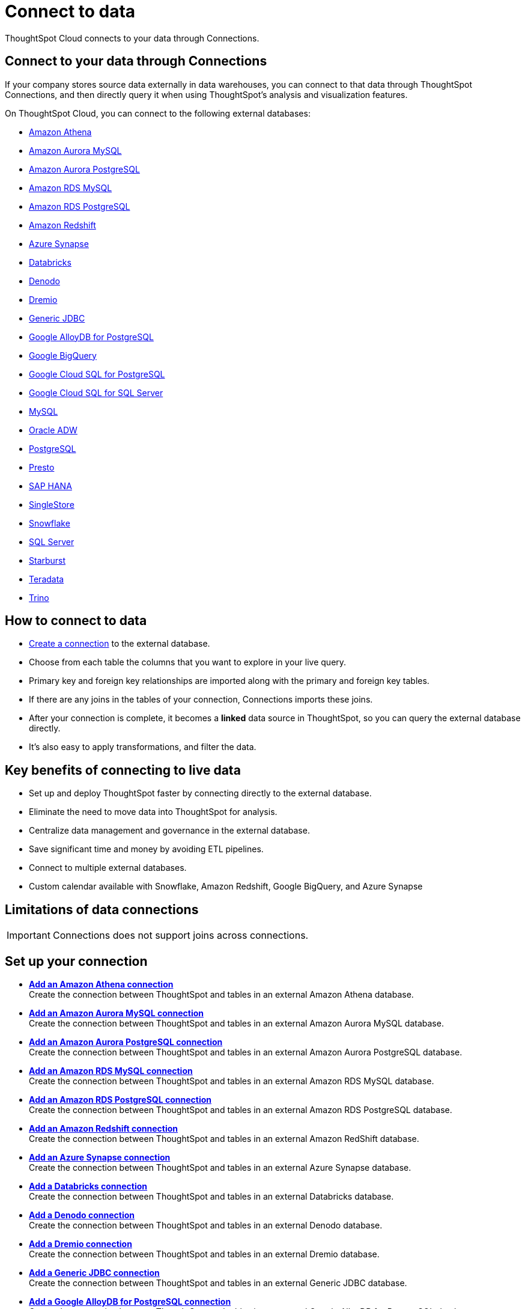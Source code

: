 = Connect to data
:last_updated: 12/9/2022
:linkattrs:
:experimental:
:page-layout: default-cloud
:page-aliases: /admin/ts-cloud/connect-data.adoc
:description: ThoughtSpot Cloud connects to your data through Connections.
:jira: SCAL-166161, SCAL-166160, SCAL-166159

ThoughtSpot Cloud connects to your data through Connections.

== Connect to your data through Connections

If your company stores source data externally in data warehouses, you can connect to that data through ThoughtSpot Connections, and then directly query it when using ThoughtSpot's analysis and visualization features.

On ThoughtSpot Cloud, you can connect to the following external databases:

* xref:connections-amazon-athena.adoc[Amazon Athena]
* xref:connections-amazon-aurora-mysql.adoc[Amazon Aurora MySQL]
* xref:connections-amazon-aurora-postgresql.adoc[Amazon Aurora PostgreSQL]
* xref:connections-amazon-rds-mysql.adoc[Amazon RDS MySQL]
* xref:connections-amazon-rds-postgresql.adoc[Amazon RDS PostgreSQL]
* xref:connections-redshift.adoc[Amazon Redshift]
* xref:connections-synapse.adoc[Azure Synapse]
* xref:connections-databricks.adoc[Databricks]
* xref:connections-denodo.adoc[Denodo]
* xref:connections-dremio.adoc[Dremio]
* xref:connections-genericjdbc.adoc[Generic JDBC]
* xref:connections-google-alloydb-postgresql.adoc[Google AlloyDB for PostgreSQL]
* xref:connections-gbq.adoc[Google BigQuery]
* xref:connections-google-cloud-sql-postgresql.adoc[Google Cloud SQL for PostgreSQL]
* xref:connections-google-cloud-sql-sql-server.adoc[Google Cloud SQL for SQL Server]
* xref:connections-mysql.adoc[MySQL]
* xref:connections-adw.adoc[Oracle ADW]
* xref:connections-postgresql.adoc[PostgreSQL]
* xref:connections-presto.adoc[Presto]
* xref:connections-hana.adoc[SAP HANA]
* xref:connections-singlestore.adoc[SingleStore]
* xref:connections-snowflake.adoc[Snowflake]
* xref:connections-sql-server.adoc[SQL Server]
* xref:connections-starburst.adoc[Starburst]
* xref:connections-teradata.adoc[Teradata]
* xref:connections-trino.adoc[Trino]

== How to connect to data

* <<set-up-connection,Create a connection>> to the external database.
* Choose from each table the columns that you want to explore in your live query.
* Primary key and foreign key relationships are imported along with the primary and foreign key tables.
* If there are any joins in the tables of your connection, Connections imports these joins.
* After your connection is complete, it becomes a *linked* data source in ThoughtSpot, so you can query the external database directly.
* It's also easy to apply transformations, and filter the data.

== Key benefits of connecting to live data

* Set up and deploy ThoughtSpot faster by connecting directly to the external database.
* Eliminate the need to move data into ThoughtSpot for analysis.
* Centralize data management and governance in the external database.
* Save significant time and money by avoiding ETL pipelines.
* Connect to multiple external databases.
* Custom calendar available with Snowflake, Amazon Redshift, Google BigQuery, and Azure Synapse

== Limitations of data connections

IMPORTANT: Connections does not support joins across connections.

[#set-up-connection]
== Set up your connection

* *xref:connections-amazon-athena-add.adoc[Add an Amazon Athena connection]* +
Create the connection between ThoughtSpot and tables in an external Amazon Athena database.
* *xref:connections-amazon-aurora-mysql-add.adoc[Add an Amazon Aurora MySQL connection]* +
Create the connection between ThoughtSpot and tables in an external Amazon Aurora MySQL database.
* *xref:connections-amazon-aurora-postgresql-add.adoc[Add an Amazon Aurora PostgreSQL connection]* +
Create the connection between ThoughtSpot and tables in an external Amazon Aurora PostgreSQL database.
* *xref:connections-amazon-rds-mysql-add.adoc[Add an Amazon RDS MySQL connection]* +
Create the connection between ThoughtSpot and tables in an external Amazon RDS MySQL database.
* *xref:connections-amazon-rds-postgresql-add.adoc[Add an Amazon RDS PostgreSQL connection]* +
Create the connection between ThoughtSpot and tables in an external Amazon RDS PostgreSQL database.
* *xref:connections-redshift-add.adoc[Add an Amazon Redshift connection]* +
 Create the connection between ThoughtSpot and tables in an external Amazon RedShift database.
* *xref:connections-synapse-add.adoc[Add an Azure Synapse connection]* +
 Create the connection between ThoughtSpot and tables in an external Azure Synapse database.
* *xref:connections-databricks-add.adoc[Add a Databricks connection]* +
Create the connection between ThoughtSpot and tables in an external Databricks database.
* *xref:connections-denodo-add.adoc[Add a Denodo connection]* +
Create the connection between ThoughtSpot and tables in an external Denodo database.
* *xref:connections-dremio-add.adoc[Add a Dremio connection]* +
Create the connection between ThoughtSpot and tables in an external Dremio database.
* *xref:connections-genericjdbc-add.adoc[Add a Generic JDBC connection]* +
Create the connection between ThoughtSpot and tables in an external Generic JDBC database.
* *xref:connections-google-alloydb-postgresql-add.adoc[Add a Google AlloyDB for PostgreSQL connection]* +
Create the connection between ThoughtSpot and tables in an external Google AlloyDB for PostgreSQL database.
* *xref:connections-gbq-add.adoc[Add a Google BigQuery connection]* +
 Create the connection between ThoughtSpot and tables in an external Google BigQuery database.
* *xref:connections-google-cloud-sql-postgresql-add.adoc[Add a Google Cloud SQL for PostgreSQL connection]* +
Create the connection between ThoughtSpot and tables in an external Google Cloud SQL for PostgreSQL database.
* *xref:connections-google-cloud-sql-sql-server-add.adoc[Add a Google Cloud SQL for SQL Server connection]* +
Create the connection between ThoughtSpot and tables in an external Google Cloud SQL for SQL Server database.
* *xref:connections-mysql-add.adoc[Add a MySQL connection]* +
Create the connection between ThoughtSpot and tables in an external MySQL database.
* *xref:connections-adw-add.adoc[Add an Oracle Autonomous Data Warehouse connection]* +
 Create the connection between ThoughtSpot and tables in an external Oracle Autonomous Data Warehouse database.
* *xref:connections-postgresql-add.adoc[Add a PostgreSQL]* +
Create the connection between ThoughtSpot and tables in an external PostgreSQL database.
* *xref:connections-presto-add.adoc[Add a Presto connection]* +
Create the connection between ThoughtSpot and tables in an external Presto database.
* *xref:connections-hana-add.adoc[Add an SAP HANA connection]* +
 Create the connection between ThoughtSpot and tables in an external SAP HANA database.
* *xref:connections-singlestore-add.adoc[Add a SingleStore connection]* +
 Create the connection between ThoughtSpot and tables in an external SingleStore database.
* *xref:connections-snowflake-add.adoc[Add a Snowflake connection]* +
 Create the connection between ThoughtSpot and tables in an external Snowflake database.
* *xref:connections-sql-server-add.adoc[Add a SQL Server connection]* +
Create the connection between ThoughtSpot and tables in an external SQL Server database.
* *xref:connections-starburst-add.adoc[Add a Starburst connection]* +
 Create the connection between ThoughtSpot and tables in an external Starburst database.
* *xref:connections-teradata-add.adoc[Add a Teradata connection]* +
 Create the connection between ThoughtSpot and tables in an external Teradata database.
* *xref:connections-trino-add.adoc[Add a Trino connection]* +
Create the connection between ThoughtSpot and tables in an external Trino database.

=== Next steps

There are two options to continue setup:

* If you completed onboarding, proceed to xref:tables-join.adoc[join tables].
* To continue onboarding, xref:worksheet-create-setup.adoc[create a Worksheet].

////
This release of ThoughtSpot Cloud supports Snowflake and RedShift databases on AWS. Learn how to connect to your [Snowflake](#snowflake) or [Amazon Redshift](#redshift) data in ThoughtSpot.

{: id="snowflake"}
## Connect to a Snowflake database

![Connect to your data]({{ site.baseurl }}/images/connect-data-snowflake.gif "Connect to your data")

Follow these steps to create a new Snowflake connection:

1. Click **Create Connection**.

2. On the **Choose connection type** interface, add the following information:

   - **Connection Name**
   - **Connection description** (optional)
   - Select connection type; here, choose **Snowflake**

3. Click **Continue**.

4. On the **Snowflake connection details** interface, enter the information for your Snowflake data source.

    See [Connect to Snowflake from ThoughtSpot Cloud]({{ site.baseurl }}/admin/ts-cloud/ts-cloud-embrace-snowflake.html#connection-properties) for more information on each of the specific attributes you must enter for your connection.

5. (Optional) Provide additional key-value pairs that you must have to set up your connection to Snowflake:

   - Click **Advanced Config** menu
   - Enter your key and value information in the **Key** and **Value** fields.
   - To add more keys and values, click the plus sign (+).

    Note that the key-value pairs you enter must be defined in your Snowflake data source. Key-value pairs are case-sensitive.

6. Click **Continue**.

7. On the **Select tables** interface, expand each table available in the connection, and select the columns you plan to use.

8. When you complete your selection, click **Create connection**.

**Congratulations!** You now have a connection to your Snowflake database.

{: id="redshift"}
## Connect to a Redshift database

![Connect to your data]({{ site.baseurl }}/images/connect-data-redshift.gif "Connect to your data")

Follow these steps to create a new Redshift connection:

1. Click **Create Connection**.

2. On the **Choose connection type** interface, add the following information:

   - **Connection Name**
   - **Connection description** (optional)
   - Select connection type; here, choose **Amazon Redshift**

3. Click **Continue**.

4. On the **Amazon Redshift connection details** interface, enter the information for your Redshift data source.

    See [Connect to Amazon Redshift from ThoughtSpot Cloud]({{ site.baseurl }}/admin/ts-cloud/ts-cloud-embrace-redshift.html#connection-properties) for more information on each of the specific attributes you must enter for your connection.

5. (Optional) Provide additional key-value pairs that you must have to set up your connection to Redshift:

   - Click **Advanced Config** menu
   - Enter your key and value information in the **Key** and **Value** fields.
   - To add more keys and values, click the plus sign (+).

    Note that the key-value pairs you enter must be defined in your Redshift data source. Key-value pairs are case-sensitive.

6. Click **Continue**.

7. On the **Select tables** interface, expand each table available in the connection, and select the columns you plan to use.

8. When you complete your selection, click **Create connection**.

**Congratulations!** You now have a connection to your Redshift database.

## Next steps
Next, [join tables]({{ site.baseurl }}/admin/ts-cloud/tables-join.html).
////
